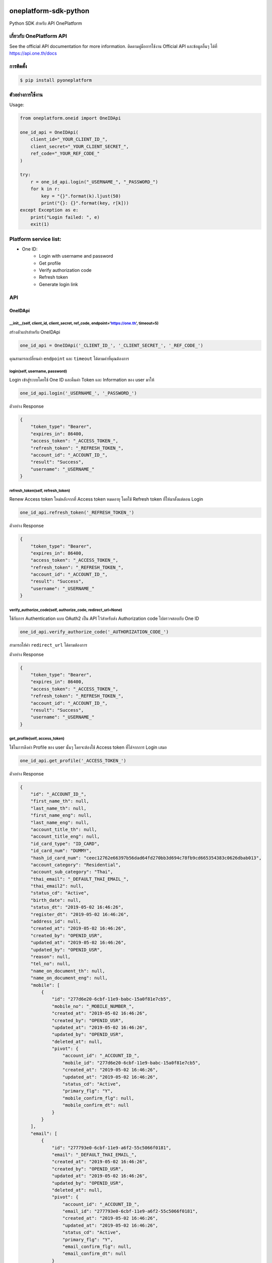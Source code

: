 oneplatform-sdk-python
======================

|OnePlatform Mascot|

|PyPI version|

Python SDK สำหรับ API OnePlatform

เกี่ยวกับ OnePlatform API
-------------------------

See the official API documentation for more information.
ติดตามคู่มือการใช้งาน Official API และข้อมูลอื่นๆ ได้ที่ https://api.one.th/docs

การติดตั้ง
----------

.. code:: bash

    $ pip install pyoneplatform

ตัวอย่างการใช้งาน
-----------------

Usage:

.. code:: python

    from oneplatform.oneid import OneIDApi

    one_id_api = OneIDApi(
        client_id="_YOUR_CLIENT_ID_",
        client_secret="_YOUR_CLIENT_SECRET_",
        ref_code="_YOUR_REF_CODE_"
    )

    try:
        r = one_id_api.login("_USERNAME_", "_PASSWORD_")
        for k in r:
            key = "{}".format(k).ljust(50)
            print("{}: {}".format(key, r[k]))
    except Exception as e:
        print("Login failed: ", e)
        exit(1)

Platform service list:
----------------------

* One ID:
    * Login with username and password
    * Get profile
    * Verify authorization code
    * Refresh token
    * Generate login link

API
---

OneIDApi
~~~~~~~~

\_\_init\_\_(self, client\_id, client\_secret, ref\_code, endpoint='https://one.th', timeout=5)
^^^^^^^^^^^^^^^^^^^^^^^^^^^^^^^^^^^^^^^^^^^^^^^^^^^^^^^^^^^^^^^^^^^^^^^^^^^^^^^^^^^^^^^^^^^^^^^^^

สร้างตัวแปรสำหรับ OneIDApi

.. code:: python

    one_id_api = OneIDApi('_CLIENT_ID_', '_CLIENT_SECRET_', '_REF_CODE_')

คุณสามารถเปลี่ยนค่า ``endpoint`` และ ``timeout`` ได้ตามค่าที่คุณต้องการ

login(self, username, password)
^^^^^^^^^^^^^^^^^^^^^^^^^^^^^^^

Login เข้าสู่ระบบโดยใช้ One ID และคืนค่า Token และ Information ของ user มาให้

.. code:: python

    one_id_api.login('_USERNAME_', '_PASSWORD_')

ตัวอย่าง Response

.. code:: json

    {
        "token_type": "Bearer",
        "expires_in": 86400,
        "access_token": "_ACCESS_TOKEN_",
        "refresh_token": "_REFRESH_TOKEN_",
        "account_id": "_ACCOUNT_ID_",
        "result": "Success",
        "username": "_USERNAME_"
    }

refresh\_token(self, refresh\_token)
^^^^^^^^^^^^^^^^^^^^^^^^^^^^^^^^^^^^

Renew Access token ใหม่หลังจากที่ Access token หมดอายุ โดยใช้ Refresh token ที่ให้มาตั้งแต่ตอน Login

.. code:: python

    one_id_api.refresh_token('_REFRESH_TOKEN_')

ตัวอย่าง Response

.. code:: json

    {
        "token_type": "Bearer",
        "expires_in": 86400,
        "access_token": "_ACCESS_TOKEN_",
        "refresh_token": "_REFRESH_TOKEN_",
        "account_id": "_ACCOUNT_ID_",
        "result": "Success",
        "username": "_USERNAME_"
    }

verify\_authorize\_code(self, authorize\_code, redirect\_url=None)
^^^^^^^^^^^^^^^^^^^^^^^^^^^^^^^^^^^^^^^^^^^^^^^^^^^^^^^^^^^^^^^^^^

ใช้กับการ Authentication แบบ OAuth2 เป็น API ไว้สำหรับส่ง Authorization code ไปตรวจสอบกับ One ID

.. code:: python

    one_id_api.verify_authorize_code('_AUTHORIZATION_CODE_')

สามารถใส่ค่า ``redirect_url`` ได้ตามต้องการ

ตัวอย่าง Response

.. code:: json

    {
        "token_type": "Bearer",
        "expires_in": 86400,
        "access_token": "_ACCESS_TOKEN_",
        "refresh_token": "_REFRESH_TOKEN_",
        "account_id": "_ACCOUNT_ID_",
        "result": "Success",
        "username": "_USERNAME_"
    }

get\_profile(self, access\_token)
^^^^^^^^^^^^^^^^^^^^^^^^^^^^^^^^^

ใช้ในการดึงค่า Profile ของ user นั้นๆ โดยจะต้องใช้ Access token ที่ได้จากการ Login เสมอ

.. code:: python

    one_id_api.get_profile('_ACCESS_TOKEN_')

ตัวอย่าง Response

.. code:: json

    {
        "id": "_ACCOUNT_ID_",
        "first_name_th": null,
        "last_name_th": null,
        "first_name_eng": null,
        "last_name_eng": null,
        "account_title_th": null,
        "account_title_eng": null,
        "id_card_type": "ID_CARD",
        "id_card_num": "DUMMY",
        "hash_id_card_num": "ceec12762e66397b56dad64fd270bb3d694c78fb9cd665354383c0626dbab013",
        "account_category": "Residential",
        "account_sub_category": "Thai",
        "thai_email": "_DEFAULT_THAI_EMAIL_",
        "thai_email2": null,
        "status_cd": "Active",
        "birth_date": null,
        "status_dt": "2019-05-02 16:46:26",
        "register_dt": "2019-05-02 16:46:26",
        "address_id": null,
        "created_at": "2019-05-02 16:46:26",
        "created_by": "OPENID_USR",
        "updated_at": "2019-05-02 16:46:26",
        "updated_by": "OPENID_USR",
        "reason": null,
        "tel_no": null,
        "name_on_document_th": null,
        "name_on_document_eng": null,
        "mobile": [
            {
                "id": "277d6e20-6cbf-11e9-babc-15a0f81e7cb5",
                "mobile_no": "_MOBILE_NUMBER_",
                "created_at": "2019-05-02 16:46:26",
                "created_by": "OPENID_USR",
                "updated_at": "2019-05-02 16:46:26",
                "updated_by": "OPENID_USR",
                "deleted_at": null,
                "pivot": {
                    "account_id": "_ACCOUNT_ID_",
                    "mobile_id": "277d6e20-6cbf-11e9-babc-15a0f81e7cb5",
                    "created_at": "2019-05-02 16:46:26",
                    "updated_at": "2019-05-02 16:46:26",
                    "status_cd": "Active",
                    "primary_flg": "Y",
                    "mobile_confirm_flg": null,
                    "mobile_confirm_dt": null
                }
            }
        ],
        "email": [
            {
                "id": "277793e0-6cbf-11e9-a6f2-55c5066f0181",
                "email": "_DEFAULT_THAI_EMAIL_",
                "created_at": "2019-05-02 16:46:26",
                "created_by": "OPENID_USR",
                "updated_at": "2019-05-02 16:46:26",
                "updated_by": "OPENID_USR",
                "deleted_at": null,
                "pivot": {
                    "account_id": "_ACCOUNT_ID_",
                    "email_id": "277793e0-6cbf-11e9-a6f2-55c5066f0181",
                    "created_at": "2019-05-02 16:46:26",
                    "updated_at": "2019-05-02 16:46:26",
                    "status_cd": "Active",
                    "primary_flg": "Y",
                    "email_confirm_flg": null,
                    "email_confirm_dt": null
                }
            }
        ],
        "address": [],
        "account_attribute": [],
        "status": "data not complete",
        "last_update": "2019-05-02 16:46:26"
    }

get\_login\_link(self)
^^^^^^^^^^^^^^^^^^^^^^

เมื่อต้องการดึงค่า Login url สำหรับใช้ในการ Login

.. code:: python

    one_id_api.get_login_link()

ตัวอย่าง Link URL ที่ได้จากการเรียก Function

.. code:: text

    https://one.th/api/oauth/getcode?client_id=<_CLIENT_ID_>&response_type=code&scope=

สามารถ Return redirect ด้วย code 302 ไปยัง link ที่ได้ generate ออกมา และระบบของ OneID จะ redirect ไปยังหน้าให้กรอก Username/Password

|Login Form|

OneChatApi
^^^^^^^^^^

https://chat-develop.one.th/docs

Requirements
------------

-  Python >= 2.7 or >= 3.4

For SDK developers
------------------

First install for development.

::

    $ pip install -r requirements-dev.txt


Changelog
=========

Version 0.1.1 (2019-05-07)
--------------------------

* Fixed One ID version with main lib
* Clear .idea folder
* Fix http client for support python v2.7 and v3.7
* Fixed incorrect readme

Version 0.1.0 (2019-05-03)
---------------------------

* First release after prepare library
* Platform service compatibility:
    * One ID:
        * Login with username and password
        * Get profile
        * Verify authorization code
        * Refresh token
        * Generate login link

.. |PyPI version| image:: https://badge.fury.io/py/pyoneplatform.svg
   :target: https://badge.fury.io/py/pyoneplatform
.. |Login Form| image:: https://monitor.sdi.one.th/imagik/bj60vbqtpnstbpk7nhs0
.. |OnePlatform Mascot| image:: https://monitor.sdi.one.th/imagik/bj612eatpnstbpk7nhsg
